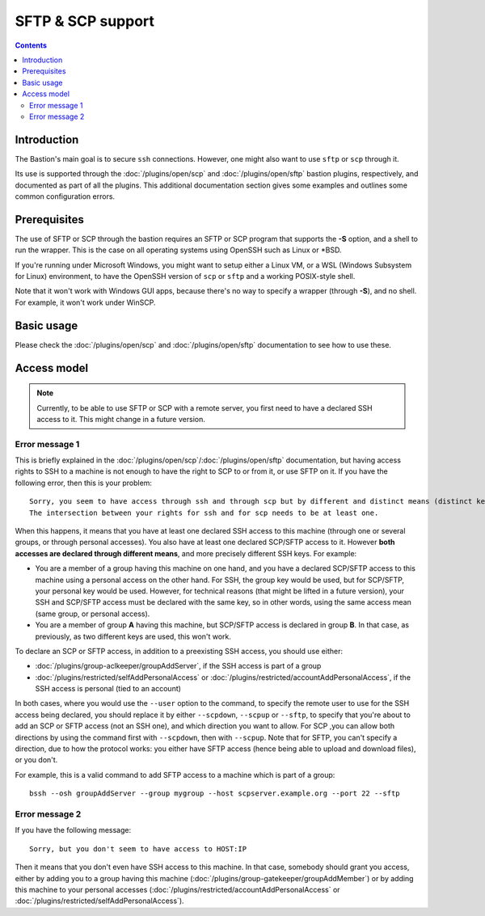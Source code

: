 ==================
SFTP & SCP support
==================

.. contents::

Introduction
============

The Bastion's main goal is to secure ``ssh`` connections. However, one might also want to use ``sftp`` or ``scp`` through it.

Its use is supported through the :doc:`/plugins/open/scp` and :doc:`/plugins/open/sftp` bastion plugins,
respectively, and documented as part of all the plugins.
This additional documentation section gives some examples and outlines some common configuration errors.

Prerequisites
=============

The use of SFTP or SCP through the bastion requires an SFTP or SCP program that supports the **-S** option,
and a shell to run the wrapper. This is the case on all operating systems using OpenSSH such as Linux or \*BSD.

If you're running under Microsoft Windows, you might want to setup either a Linux VM, or a WSL (Windows Subsystem
for Linux) environment, to have the OpenSSH version of ``scp`` or ``sftp`` and a working POSIX-style shell.

Note that it won't work with Windows GUI apps, because there's no way to specify a wrapper (through **-S**),
and no shell. For example, it won't work under WinSCP.

Basic usage
===========

Please check the :doc:`/plugins/open/scp` and :doc:`/plugins/open/sftp` documentation to see how to use these.

Access model
============

.. note::

   Currently, to be able to use SFTP or SCP with a remote server,
   you first need to have a declared SSH access to it.
   This might change in a future version.

Error message 1
---------------

This is briefly explained in the :doc:`/plugins/open/scp`/:doc:`/plugins/open/sftp` documentation,
but having access rights to SSH to a machine is not enough to have the right to SCP to or from it, or use SFTP on it.
If you have the following error, then this is your problem:

::

    Sorry, you seem to have access through ssh and through scp but by different and distinct means (distinct keys).
    The intersection between your rights for ssh and for scp needs to be at least one.

When this happens, it means that you have at least one declared SSH access to this machine (through one or
several groups, or through personal accesses). You also have at least one declared SCP/SFTP access to it.
However **both accesses are declared through different means**, and more precisely different SSH keys. For example:

- You are a member of a group having this machine on one hand, and you have a declared SCP/SFTP access to this machine
  using a personal access on the other hand. For SSH, the group key would be used, but for SCP/SFTP, your personal key
  would be used. However, for technical reasons (that might be lifted in a future version), your SSH and SCP/SFTP access
  must be declared with the same key, so in other words, using the same access mean (same group, or personal access).

- You are a member of group **A** having this machine, but SCP/SFTP access is declared in group **B**.
  In that case, as previously, as two different keys are used, this won't work.

To declare an SCP or SFTP access, in addition to a preexisting SSH access, you should use either:

- :doc:`/plugins/group-aclkeeper/groupAddServer`, if the SSH access is part of a group

- :doc:`/plugins/restricted/selfAddPersonalAccess` or :doc:`/plugins/restricted/accountAddPersonalAccess`,
  if the SSH access is personal (tied to an account)

In both cases, where you would use the ``--user`` option to the command, to specify the remote user to use for
the SSH access being declared, you should replace it by either ``--scpdown``, ``--scpup`` or ``--sftp``,
to specify that you're about to add an SCP or SFTP access (not an SSH one), and which direction you want to allow.
For SCP ,you can allow both directions by using the command first with ``--scpdown``, then with ``--scpup``.
Note that for SFTP, you can't specify a direction, due to how the protocol works: you either have SFTP access (hence
being able to upload and download files), or you don't.

For example, this is a valid command to add SFTP access to a machine which is part of a group:

::

   bssh --osh groupAddServer --group mygroup --host scpserver.example.org --port 22 --sftp

Error message 2
---------------

If you have the following message:

::

    Sorry, but you don't seem to have access to HOST:IP

Then it means that you don't even have SSH access to this machine. In that case, somebody should grant you access,
either by adding you to a group having this machine (:doc:`/plugins/group-gatekeeper/groupAddMember`) or by adding
this machine to your personal accesses (:doc:`/plugins/restricted/accountAddPersonalAccess` or
:doc:`/plugins/restricted/selfAddPersonalAccess`).
